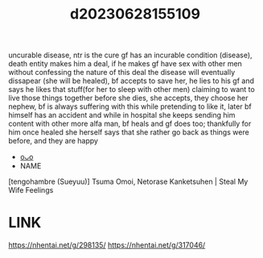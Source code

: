 :PROPERTIES:
:ID:       09980126-d37f-4bfe-8b56-ffc2e5d95dd0
:END:
#+title: d20230628155109
#+filetags: :20230628155109:ntronary:
uncurable disease, ntr is the cure
gf has an incurable condition (disease), death entity makes him a deal, if he makes gf have sex with other men without confessing the nature of this deal the disease will eventually dissapear (she will be healed), bf accepts to save her, he lies to his gf and says he likes that stuff(for her to sleep with other men) claiming to want to live those things together before she dies, she accepts, they choose her nephew, bf is always suffering with this while pretending to like it, later bf himself has an accident and while in hospital she keeps sending him content with other more alfa man, bf heals and gf does too; thankfully for him once healed she herself says that she rather go back as things were before, and they are happy
- [[id:c6e4fe46-1751-4240-b874-af938a2bd75b][oᴗo]]
- NAME
[tengohambre (Sueyuu)] Tsuma Omoi, Netorase Kanketsuhen | Steal My Wife Feelings
* LINK
https://nhentai.net/g/298135/
https://nhentai.net/g/317046/
